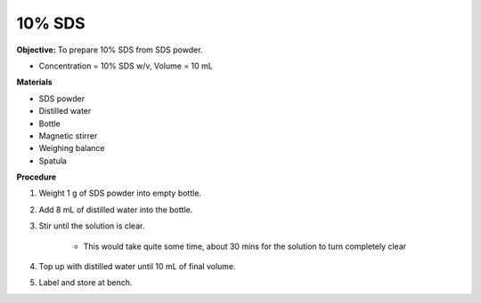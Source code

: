 .. _sds:

10% SDS
=======

**Objective:** To prepare 10% SDS from SDS powder. 

* Concentration = 10% SDS w/v, Volume = 10 mL 
  
**Materials**

* SDS powder
* Distilled water 
* Bottle
* Magnetic stirrer
* Weighing balance 
* Spatula 

**Procedure**

#. Weight 1 g of SDS powder into empty bottle. 
#. Add 8 mL of distilled water into the bottle. 
#. Stir until the solution is clear. 

    * This would take quite some time, about 30 mins for the solution to turn completely clear

#. Top up with distilled water until 10 mL of final volume. 
#. Label and store at bench. 